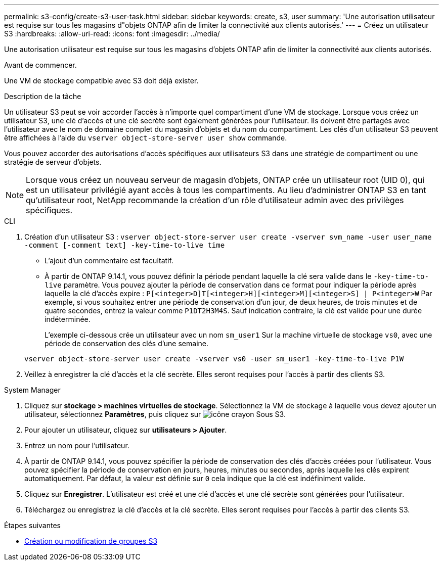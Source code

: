 ---
permalink: s3-config/create-s3-user-task.html 
sidebar: sidebar 
keywords: create, s3, user 
summary: 'Une autorisation utilisateur est requise sur tous les magasins d"objets ONTAP afin de limiter la connectivité aux clients autorisés.' 
---
= Créez un utilisateur S3
:hardbreaks:
:allow-uri-read: 
:icons: font
:imagesdir: ../media/


[role="lead"]
Une autorisation utilisateur est requise sur tous les magasins d'objets ONTAP afin de limiter la connectivité aux clients autorisés.

.Avant de commencer.
Une VM de stockage compatible avec S3 doit déjà exister.

.Description de la tâche
Un utilisateur S3 peut se voir accorder l'accès à n'importe quel compartiment d'une VM de stockage. Lorsque vous créez un utilisateur S3, une clé d'accès et une clé secrète sont également générées pour l'utilisateur. Ils doivent être partagés avec l'utilisateur avec le nom de domaine complet du magasin d'objets et du nom du compartiment. Les clés d'un utilisateur S3 peuvent être affichées à l'aide du `vserver object-store-server user show` commande.

Vous pouvez accorder des autorisations d'accès spécifiques aux utilisateurs S3 dans une stratégie de compartiment ou une stratégie de serveur d'objets.

[NOTE]
====
Lorsque vous créez un nouveau serveur de magasin d'objets, ONTAP crée un utilisateur root (UID 0), qui est un utilisateur privilégié ayant accès à tous les compartiments. Au lieu d'administrer ONTAP S3 en tant qu'utilisateur root, NetApp recommande la création d'un rôle d'utilisateur admin avec des privilèges spécifiques.

====
[role="tabbed-block"]
====
.CLI
--
. Création d'un utilisateur S3 :
`vserver object-store-server user create -vserver svm_name -user user_name -comment [-comment text] -key-time-to-live time`
+
** L'ajout d'un commentaire est facultatif.
** À partir de ONTAP 9.14.1, vous pouvez définir la période pendant laquelle la clé sera valide dans le `-key-time-to-live` paramètre. Vous pouvez ajouter la période de conservation dans ce format pour indiquer la période après laquelle la clé d'accès expire : `P[<integer>D]T[<integer>H][<integer>M][<integer>S] | P<integer>W`
Par exemple, si vous souhaitez entrer une période de conservation d'un jour, de deux heures, de trois minutes et de quatre secondes, entrez la valeur comme `P1DT2H3M4S`. Sauf indication contraire, la clé est valide pour une durée indéterminée.
+
L'exemple ci-dessous crée un utilisateur avec un nom `sm_user1` Sur la machine virtuelle de stockage `vs0`, avec une période de conservation des clés d'une semaine.

+
[listing]
----
vserver object-store-server user create -vserver vs0 -user sm_user1 -key-time-to-live P1W
----


. Veillez à enregistrer la clé d'accès et la clé secrète. Elles seront requises pour l'accès à partir des clients S3.


--
.System Manager
--
. Cliquez sur *stockage > machines virtuelles de stockage*. Sélectionnez la VM de stockage à laquelle vous devez ajouter un utilisateur, sélectionnez *Paramètres*, puis cliquez sur image:icon_pencil.gif["icône crayon"] Sous S3.
. Pour ajouter un utilisateur, cliquez sur *utilisateurs > Ajouter*.
. Entrez un nom pour l'utilisateur.
. À partir de ONTAP 9.14.1, vous pouvez spécifier la période de conservation des clés d'accès créées pour l'utilisateur. Vous pouvez spécifier la période de conservation en jours, heures, minutes ou secondes, après laquelle les clés expirent automatiquement. Par défaut, la valeur est définie sur `0` cela indique que la clé est indéfiniment valide.
. Cliquez sur *Enregistrer*. L'utilisateur est créé et une clé d'accès et une clé secrète sont générées pour l'utilisateur.
. Téléchargez ou enregistrez la clé d'accès et la clé secrète. Elles seront requises pour l'accès à partir des clients S3.


--
====
.Étapes suivantes
* xref:create-modify-groups-task.html[Création ou modification de groupes S3]

